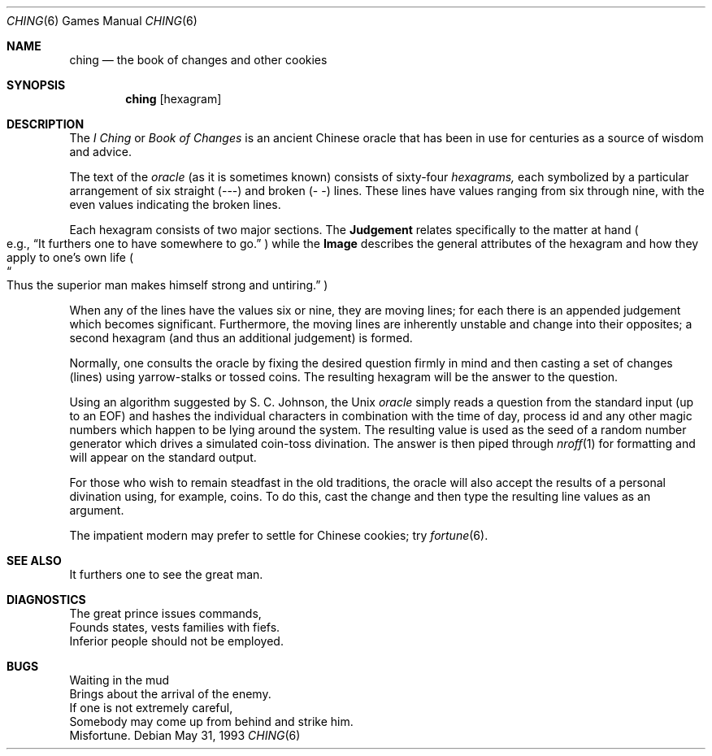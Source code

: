 .\"	$NetBSD: ching.6,v 1.2 2005/06/30 13:34:29 perry Exp $
.\"
.\" Copyright (c) Caldera International Inc. 2001-2002. All rights reserved.
.\" 
.\" Redistribution and use in source and binary forms, with or without
.\" modification, are permitted provided that the following conditions
.\" are met:
.\" 
.\" 1. Redistributions of source code and documentation must retain the
.\"    above copyright notice, this list of conditions and the following
.\"    disclaimer.
.\" 2. Redistributions in binary form must reproduce the above copyright
.\"    notice, this list of conditions and the following disclaimer in the
.\"    documentation and/or other materials provided with the distribution.
.\" 3. All advertising materials mentioning features or use of this software
.\"    must display the following acknowledgement:
.\" 	This product includes software developed or owned by Caldera
.\" 	International, Inc.
.\" 4. Neither the name of Caldera International, Inc. nor the names of
.\"    other contributors may be used to endorse or promote products
.\"    derived from this software without specific prior written permission.
.\" 
.\" USE OF THE SOFTWARE PROVIDED FOR UNDER THIS LICENSE BY CALDERA
.\" INTERNATIONAL, INC. AND CONTRIBUTORS ``AS IS'' AND ANY EXPRESS OR
.\" IMPLIED WARRANTIES, INCLUDING, BUT NOT LIMITED TO, THE IMPLIED
.\" WARRANTIES OF MERCHANTABILITY AND FITNESS FOR A PARTICULAR PURPOSE ARE
.\" DISCLAIMED. IN NO EVENT SHALL CALDERA INTERNATIONAL, INC. BE LIABLE
.\" FOR ANY DIRECT, INDIRECT INCIDENTAL, SPECIAL, EXEMPLARY, OR
.\" CONSEQUENTIAL DAMAGES (INCLUDING, BUT NOT LIMITED TO, PROCUREMENT OF
.\" SUBSTITUTE GOODS OR SERVICES; LOSS OF USE, DATA, OR PROFITS; OR
.\" BUSINESS INTERRUPTION) HOWEVER CAUSED AND ON ANY THEORY OF LIABILITY,
.\" WHETHER IN CONTRACT, STRICT LIABILITY, OR TORT (INCLUDING NEGLIGENCE
.\" OR OTHERWISE) ARISING IN ANY WAY OUT OF THE USE OF THIS SOFTWARE, EVEN
.\" IF ADVISED OF THE POSSIBILITY OF SUCH DAMAGE.
.\" 
.\" 
.\" Copyright (c) 1993
.\"	The Regents of the University of California.  All rights reserved.
.\"
.\" Redistribution and use in source and binary forms, with or without
.\" modification, are permitted provided that the following conditions
.\" are met:
.\" 1. Redistributions of source code must retain the above copyright
.\"    notice, this list of conditions and the following disclaimer.
.\" 2. Redistributions in binary form must reproduce the above copyright
.\"    notice, this list of conditions and the following disclaimer in the
.\"    documentation and/or other materials provided with the distribution.
.\" 3. Neither the name of the University nor the names of its contributors
.\"    may be used to endorse or promote products derived from this software
.\"    without specific prior written permission.
.\"
.\" THIS SOFTWARE IS PROVIDED BY THE REGENTS AND CONTRIBUTORS ``AS IS'' AND
.\" ANY EXPRESS OR IMPLIED WARRANTIES, INCLUDING, BUT NOT LIMITED TO, THE
.\" IMPLIED WARRANTIES OF MERCHANTABILITY AND FITNESS FOR A PARTICULAR PURPOSE
.\" ARE DISCLAIMED.  IN NO EVENT SHALL THE REGENTS OR CONTRIBUTORS BE LIABLE
.\" FOR ANY DIRECT, INDIRECT, INCIDENTAL, SPECIAL, EXEMPLARY, OR CONSEQUENTIAL
.\" DAMAGES (INCLUDING, BUT NOT LIMITED TO, PROCUREMENT OF SUBSTITUTE GOODS
.\" OR SERVICES; LOSS OF USE, DATA, OR PROFITS; OR BUSINESS INTERRUPTION)
.\" HOWEVER CAUSED AND ON ANY THEORY OF LIABILITY, WHETHER IN CONTRACT, STRICT
.\" LIABILITY, OR TORT (INCLUDING NEGLIGENCE OR OTHERWISE) ARISING IN ANY WAY
.\" OUT OF THE USE OF THIS SOFTWARE, EVEN IF ADVISED OF THE POSSIBILITY OF
.\" SUCH DAMAGE.
.\"
.\" 
.\"	@(#)ching.6	8.1 (Berkeley) 5/31/93
.\"
.Dd May 31, 1993
.Dt CHING 6
.Os
.Sh NAME
.Nm ching
.Nd the book of changes and other cookies
.Sh SYNOPSIS
.Nm
.Op hexagram
.Sh DESCRIPTION
The
.Em I Ching
or
.Em Book of Changes
is an ancient Chinese oracle that has been in use for centuries
as a source of wisdom and advice.
.Pp
The text of the
.Em oracle
(as it is sometimes known) consists of sixty-four
.Em hexagrams,
each symbolized by a particular arrangement of six straight (\-\-\-)
and broken (\-\ \-) lines.  These lines have values ranging
from six through nine, with the even values indicating the broken lines.
.Pp
Each hexagram consists of two major sections.  The
.Sy Judgement
relates specifically to the matter at hand 
.Po e.g.,
.Dq "It furthers one to have somewhere to go."
.Pc
while the
.Sy Image
describes the general attributes of the hexagram and how they apply
to one's own life
.Po Do Thus the superior man makes
.No himself strong 
.No and untiring. Dc Pc
.Pp
When any of the lines have the values six or nine, they are moving
lines; for each there is an appended judgement which becomes
significant.  Furthermore, the moving lines are inherently unstable
and change into their opposites; a second hexagram (and thus an
additional judgement) is formed.
.Pp
Normally, one consults the oracle by fixing the desired question
firmly in mind and then casting a set of changes (lines)
using yarrow\-stalks or tossed coins.  The resulting hexagram
will be the answer to the question.
.Pp
Using an algorithm suggested by S. C. Johnson, the
.Ux
.Em oracle
simply reads a question from the standard input (up to an EOF) and
hashes the individual characters in combination with the time of day,
process id and any other magic numbers which happen to be lying around
the system.  The resulting value is used as the seed of a random
number generator which drives a simulated coin\-toss divination.  The
answer is then piped through
.Xr nroff 1
for formatting and will appear on the standard output.
.Pp
For those who wish to remain steadfast in the old traditions, the
oracle will also accept the results of a personal divination using,
for example, coins.  To do this, cast the change and then type the
resulting line values as an argument.
.Pp
The impatient modern may prefer to settle for Chinese cookies; try
.Xr fortune 6 .
.Sh SEE ALSO
It furthers one to see the great man.
.Sh DIAGNOSTICS
The great prince issues commands,
.br
Founds states, vests families with fiefs.
.br
Inferior people should not be employed.
.Sh BUGS
Waiting in the mud
.br
Brings about the arrival of the enemy.
.br
If one is not extremely careful,
.br
Somebody may come up from behind and strike him.
.br
Misfortune.
